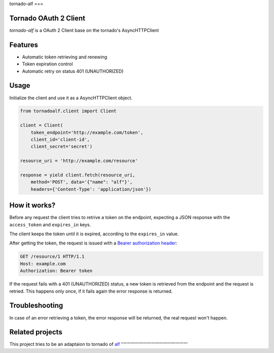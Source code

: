 tornado-alf
===

Tornado OAuth 2 Client
---------------------

`tornado-alf` is a OAuth 2 Client base on the tornado's AsyncHTTPClient

Features
--------

* Automatic token retrieving and renewing
* Token expiration control
* Automatic retry on status 401 (UNAUTHORIZED)

Usage
-----

Initialize the client and use it as a AsyncHTTPClient object.

.. code-block:: python

    from tornadoalf.client import Client

    client = Client(
        token_endpoint='http://example.com/token',
        client_id='client-id',
        client_secret='secret')

    resource_uri = 'http://example.com/resource'

    response = yield client.fetch(resource_uri,
        method='POST', data='{"name": "alf"}',
        headers={'Content-Type': 'application/json'})


How it works?
-------------

Before any request the client tries to retrive a token on the endpoint,
expecting a JSON response with the ``access_token`` and ``expires_in`` keys.

The client keeps the token until it is expired, according to the ``expires_in``
value.

After getting the token, the request is issued with a `Bearer authorization
header <http://tools.ietf.org/html/draft-ietf-oauth-v2-31#section-7.1>`_:

.. code-block::

    GET /resource/1 HTTP/1.1
    Host: example.com
    Authorization: Bearer token

If the request fails with a 401 (UNAUTHORIZED) status, a new token is retrieved
from the endpoint and the request is retried. This happens only once, if it
fails again the error response is returned.


Troubleshooting
---------------

In case of an error retrieving a token, the error response will be returned,
the real request won't happen.


Related projects
----------------

This project tries to be an adaptaion to tornado of
`alf <https://github.com/globocom/alf>`_
''''''''''''''''''''''''''''''''''''''''''''''''''
